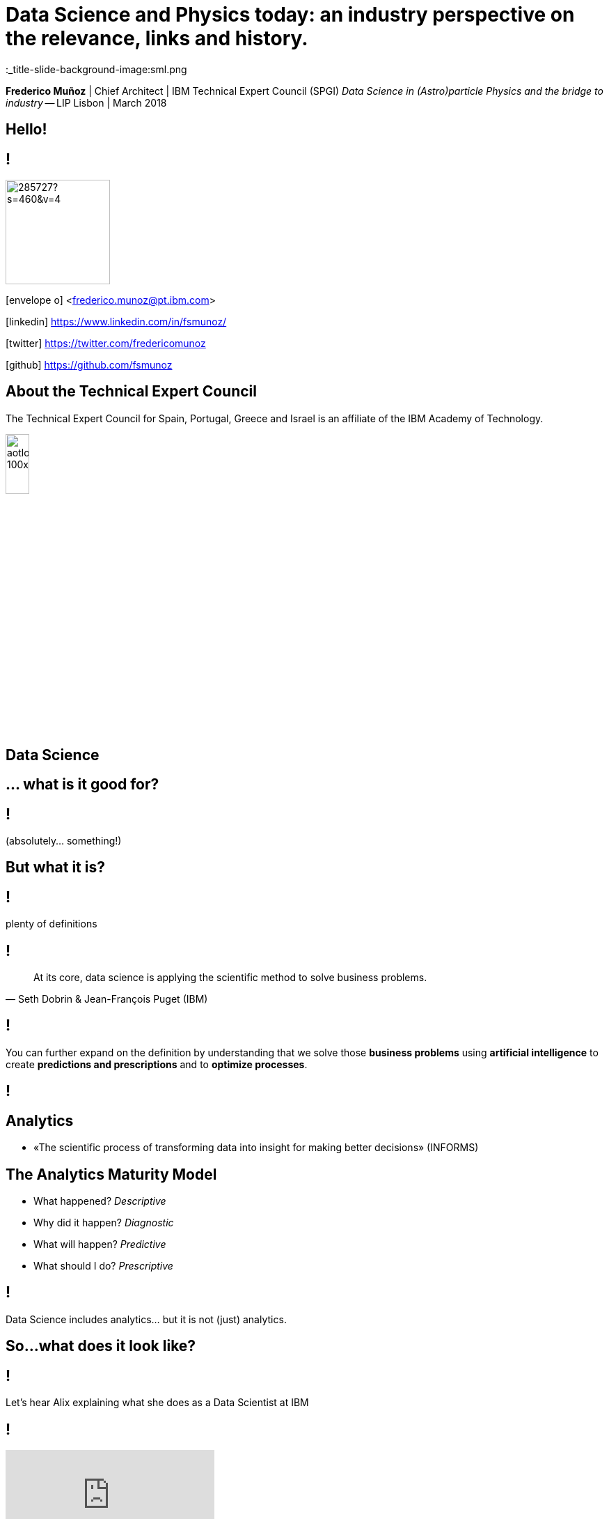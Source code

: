 = Data Science and Physics today: an industry perspective on the relevance, links and history.
:date: 15-Mar-2018
:slide-background-video: stars.webm
:title-slide-background-video: stars.webm
:title-slide-background-image:  http://www.sissa.it/tpp/images/cloudchamber.png
:_title-slide-background-image:sml.png
:_revealjs_center: false
:icons: font
:stem: latexmath


[.location]
*Frederico Muñoz* | Chief Architect | IBM Technical Expert Council (SPGI)
_Data Science in (Astro)particle Physics and the bridge to industry_ -- LIP
Lisbon | March 2018

[.big]
== Hello!

== !
image::https://avatars0.githubusercontent.com/u/285727?s=460&v=4[width="150", border="0"]

icon:envelope-o[] <frederico.munoz@pt.ibm.com>

icon:linkedin[] https://www.linkedin.com/in/fsmunoz/

icon:twitter[] https://twitter.com/fredericomunoz

icon:github[] https://github.com/fsmunoz

== About the Technical Expert Council

The Technical Expert Council for Spain, Portugal, Greece and Israel is
an affiliate of the IBM Academy of Technology.

image::https://researcher.watson.ibm.com/researcher/images/aotlogo_100x100.png[width=20%,role=inline] 

[.big]
== Data Science

[.big]
[background-image=https://az616578.vo.msecnd.net/files/2016/04/08/6359575544022138351572625345_bs.jpg]
== ... what is it good for?


== !

(absolutely... something!)

[.bigger]
== But what it is?

== !
plenty of definitions

== !
[.bigquote]
"At its core, data science is applying the scientific method to solve business problems."
-- Seth Dobrin & Jean-François Puget (IBM)

== !

You can further expand on the definition by understanding that we
solve those *business problems* using *artificial intelligence* to create
*predictions and prescriptions* and to *optimize processes*.

== !
[background-video="./stars.webm",options="loop,muted"]

== Analytics

[%step]
* «The scientific process of transforming data into insight for making better decisions» (INFORMS)

== The Analytics Maturity Model
[.step]
- What happened? _Descriptive_
- Why did it happen? _Diagnostic_
- What will happen? _Predictive_
- What should I do? _Prescriptive_

== !

Data Science includes analytics... but it is not (just) analytics.

== So...what does it look like?

== !
Let's hear Alix explaining what she does as a Data Scientist at IBM

== !
[.stretch]
video::7DnVAmbEBfk[youtube, options=autoplay]

[.big]
== Data Science

A _new frontier_ in Analytics?

== multiple domains, multiple skills

== !
image::datascientist_diagram.png[]
[.small]
(source: Stephan Kolassa on StackExchange)


== but... what about Physics?

[background-image=http://www.sissa.it/tpp/images/cloudchamber.png]
[.big]
== Is a background in Physics helpful?

== !
[.small]
(spoiler warning: the answer is "yes" regardless of the question)

== !

This is one "laundry list" of what IBM looks for in a Data Scientist

== !
[.step]
* Training as a scientist, with an MS or PhD
* Expertise in machine learning and statistics, with an emphasis on decision optimization
* Expertise in R, Python, or Scala
* Ability to transform and manage large data sets
* Proven ability to apply the skills above to real-world business problems
* Ability to evaluate model performance and tune it accordingly

== A Physics background prepares for *all* of them

== !

(do focus on the programming though)

== !
Crucially, Data Science is about...

[background-image=https://pmctvline2.files.wordpress.com/2016/07/star-trek-discovery-brent-spiner-data.jpg?w=620]
[.bigger]
== Data

== ...

[background-image=http://www.presentation-guru.com/wp-content/uploads/2017/06/data-visualization-1000x600.jpg]
[.bigger]
== Data

[.big]
== Lots of data

== and making sense out of data

[background-image="https://www.sciencealert.com/images/10352854943_12f4793308_k.jpg"]
== !

== sometimes more data ...

[background-image="sml_white.png"]
[.big]
== ...doesn't necessarily help

== !

(especially when you don't know what to do with it)

== But what's important is to keep asking.

[background-image=http://d2otcp20hyujm8.cloudfront.net/wp-content/uploads/2017/09/18083123/ka2-F2E7-8FF5-F1E2.jpg]
== !
[.bigquote]
"I am just a child who has never grown up. I still keep asking these 'how' and 'why' questions. Occasionally, I find an answer."
-- Stephen Hawking


== !
[.small]

..._Data science employs techniques and theories drawn from many
fields within the broad areas of mathematics, statistics,
chemometrics, information science, and computer science, including
*signal processing, probability models, machine learning, statistical
learning, data mining, database, data engineering, pattern recognition
and learning, visualization, predictive analytics, uncertainty
modeling, data warehousing, data compression, computer programming,
artificial intelligence, and high performance computing*..._

[background-video="./neurons.mp4",options="loop,muted"]
== most of that should sound awfully familiar to Physics graduates.

[.big]
== which explains why IBM has such long relation with Physics.

== ...and Physics Engineering...

== _... and Artificial Intelligence..._

[.bigger]
== ...and Science in general.

[background-image="http://www-03.ibm.com/press/us/en/attachment/34540.wss?fileId=ATTACH_FILE2&fileName=Binnig_Rohrer.jpg"]
[.big]
== Five IBM physicists have received the Nobel Prize in Physics

== !
[.step]
* Leo Esaki in 1973 for his work in semiconductors.
* Gerd Bining and Heinrich Rohrer in 1986 for the scanning tunneling microscope.
* Georg Bednorz and Alex Mueller in 1987 for research in superconductivity.

[.big]
== And not just Nobel prizes

Many essential scientific breakthroughs were born from IBM Research
through the decades.

== Quantum tunneling

1958: Leo Esaki's discovery of the semiconductor junction, called the Esaki diode, finds wide use in electronics applications	

[background-image=http://1.bp.blogspot.com/-0RDVXPxVh-g/U0xE4ANp3LI/AAAAAAAAABc/kJfowUD4Dnc/s1600/6.gif]
== Fractal Geometry

1967 - IBM, researcher *Benoît Mandelbrot*.

[background-image=https://c1.staticflickr.com/9/8119/8676926026_2ada5d22aa_h.jpg]
== Nanotechnology

1981: Gerd Binnig and Heinrich Rohrer invent the scanning tunneling microscope, revolutionizing our ability to manipulate solid surfaces the size of atoms.

== Quantum teleportation

1993: An international group of six scientists, including IBM Fellow Charles H. Bennett, confirmed the intuitions of the majority of science fiction writers by showing that perfect teleportation is indeed possible in principle, but only if the original is destroyed.


[background-image=https://images.theconversation.com/files/168950/original/file-20170511-32613-1ipnlda.jpg?ixlib=rb-1.1.0&rect=0%2C49%2C2048%2C993&q=45&auto=format&w=1356&h=668&fit=crop]
[.big]
== Deep Blue Chess

*1997: First computer to defeat human World Chess Champion, Garry Kasparov.*

[background-image=https://upload.wikimedia.org/wikipedia/commons/thumb/d/d3/IBM_Blue_Gene_P_supercomputer.jpg/1200px-IBM_Blue_Gene_P_supercomputer.jpg]
[.big]
== IBM Blue Gene

*2004: Supercomputer to observe protein folding and gene development.*


== ... and many others

[.small]
*1947*  Magnetic Core Memory  *1957*  Landauer Formalism - Conductance must come in Quantized Units
*1958*  Quantum Tunnelling *1960* Thin Film Heads
*1966*  Tunable Lasers *1966*  Two-Dimensional Electron Gas (2DEG)
*1967*  Josephson Junctions *1968*  DRAM - 1 Transistor RAM
*1974*  Dennard Scaling (aka Why Moore's Law also speeds up transistors in Lay Terms) *1978*  Scanning Tunneling Microscope (1986 Nobel Prize Winner)
*1982*  Thermodynamics of Computation *1983*  High Temperature Superconductors (1987 Nobel Prize Winner)
*1990*  Moving Atoms *1991*  RFID
*1993*  Quantum Teleportation *1993*  Seminal Contributions to the Theoretical Foundation of Quantum Information Processing
*1994*  High-Speed Silicon-Germanium Electronics *1997*  GMR - Giant Magnetoresistive Heads
*1998*  Copper Interconnect *2002*  SOI: Silicon on Insulator
*2002*  Theory of Nanoscale Material *2007*  High-K Gate Dieletric
*2008*  Racetrack Memory *2008*  Cooling 3D Chips
*2011*  Non-Planar Devices *2012*  Holey Optochip - 1 Terabit per Second Optical Bus
*2013*  Millimeter Wave


== more recently, and in the field of Artificial Intelligence

[.big]
== Watson Jeopardy! Challenge

== !
[%step]
* First computer to defeat TV game show Jeopardy! champions.
* Research teams are working to *adapt Watson to other information-intensive fields*, such as telecommunications, financial services and government.

[.big]
== From that we have built something special

[.big]
[background-video="./neurons.mp4",options="loop,muted"]
== a whole portfolio of Data Science, AI and Machine Learning solutions.

== ...integrated and working together and with researchers

[.bigger]
== IBM Watson Data Platform

[.big]
== collaboration

[.big]
== integration

[.big]
== discovery

[.big]
== openness

[.big]
== full lifecycle

== (from getting the data to showing it)

[.big]
[background-video="./stars.webm",options="loop,muted"]
== in IBM Cloud

== _of course_

== !

* Data governance
* Data preparation
* Data analysis
* Model creation
* Building apps

== We use this to build interesting things

== !

an example

== Adam Cox, Watson Data Platform, IBM.

[.small]
"Former astro-particle experimental physicist (neutrino physics and
direct dark matter detection). Experience in all aspects of
constructing large hardware and software projects, such as system
design and integration, hardware design, hardware programming,
commissioning and calibration, software engineering, data management
and statistical analysis. As a Developer Advocate I build interesting
data science projects for citizen scientists utilizing IBM Cloud
technologies."

[background-image=https://cdn-images-1.medium.com/max/600/1*Pp7iwy5FXXOp5zCJIVVChg.jpeg]
== SETI @ IBM Cloud

A citizen scientist project to apply deep learning to improve the
state of the art in the search for extraterrestrial intelligence
(SETI) research.

[background-image=https://cdn-images-1.medium.com/max/600/1*lztrJJuhkBtxdomORdT2yA.png]
== !
[.black]
Deep Neural Networks have been trained to classify simulated
radio-telescope signals with 95% accuracy.

https://medium.com/ibm-watson-data-lab/using-artificial-intelligence-to-search-for-extraterrestrial-intelligence-ec19169e01af


== _Cleaning noise_ it's a huge parte of Data Science

== !

...Nyquist noise... Brownian motion... stochastic processes...

== Rings a bell?

== Data Scientist: The Sexiest Job of the 21st Century

== LinkedIn

Jonathan Goldman, PhD in Physics from Stanford "...was intrigued by
the linking he did see going on and by the richness of the user
profiles. It all made for messy data and unwieldy analysis, but as he
began exploring people’s connections, he started to see
possibilities. He began forming theories, testing hunches, and finding
patterns that allowed him to predict whose networks a given profile
would land in..."

https://hbr.org/2012/10/data-scientist-the-sexiest-job-of-the-21st-century

[.big]
== We have many active projects in these and other fields

== in fact, we have a Cognite Asset Factory

[.huger]
θ

== _right next to you_


[.big]
== Back to Physics...

== !
and on a more personal note.

== My own background has helped me in Data Science

== !
[.step]
* Analyse many different types of data sources in search for relations
* Observe social relations and apply scientific principles to the subject matter
* Discover new material evidence and cross-check it with the existing scientific consensus
* Select appropriate models depending on the data and the goals
* Critically review the discovery process and suggest improvements

[background-image="https://www.thetimes.co.uk/imageserver/image/methode%2Fsundaytimes%2Fprod%2Fweb%2Fbin%2F29e092be-e279-11e7-b446-30898d5bb4d6.jpg"]
== ! 

== Nothing?

[background-image="https://i2.wp.com/jerimumgeek.oportaln10.com.br/wp-content/uploads/2016/09/indiana-jones.jpg?fit=1282%2C812&ssl=1"]
== !

[background-image=https://alexraphael.files.wordpress.com/2015/10/film-quizzes-archeology-film-4.png]
== !

== ... but when faced with being limited in certain areas...


[background-image="https://www.delo.si/assets/media/picture/20130709/Znanost__Bohr_1_hires.jpeg0.jpeg?rev=1"]
== !
[.bigquote]
"I don't know. It was in some way my life, you see."
-- Niels Bohr

[background-image="ibm_old.jpg"]
== We've been here for a while

== and helped to achieve some rather important things

[background-video="./moon.mp4",options="loop,muted"]
[.big]
== some (extremely) big

[background-video="./boy.mp4",options="loop,muted"]
[.big]
== some (extremely) small

[background-image="http://research.ibm.com/ibm-q/images/card-360.jpg"]
[.big]
== but always shaping the future


[.big]
== Quantum Computing


== !

In the summer of 1981, IBM and MIT organized a landmark event called
the First Conference on the Physics of Computation.

It took place at Endicott House, a French-style mansion not far from
the MIT campus.

[background-image="https://cdn.technologyreview.com/i/images/ma18-quantum2.png""]
== !

Bennett and others realized that some kinds of computations that are
exponentially time consuming, or even impossible, could be efficiently
performed with the help of quantum phenomena. A quantum computer would
store information in quantum bits, or qubits.

[background-image="http://static.dnaindia.com/sites/default/files/styles/full/public/2017/02/08/546623-2-richard-feynman-wiki-commons.jpg"]
== !

"Nature is quantum, goddamn it! So if we want to simulate it, we need a quantum computer!"
-- Richard Feynman

== !
[.stretch]
video::o-FyH2A7Ed0[youtube, start=0, options=autoplay]

[background-image="http://research.ibm.com/ibm-q/images/card-360.jpg"]
== IBM Q

An industry-first initiative to build commercially available universal
quantum computers for business and science.

== !

* 20 qubit available, 50 qubit developed
* QISkit: open to *anyone* for development.
* IBM Q Network: advancing quantum computing together


[.big]
== These are all reasons behind IBM's motto

[.huger]
== THINK


[background-image="./lisbon.jpg"]
[.big]
== Thank you!


== Some final links

[.big]
== Community

Tools, algorithms and approaches are incresingly more open and social.

* Cognitive Class: Build Data Science and Cognitive Computing skills
_for free_ today  https://cognitiveclass.ai
* Data Scientist Workbench: virtual lab with Data Science tools ready to explore and put to use https://datascientistworkbench.com/

== !

* Data Science Experience: Learn, create and collaborate https://datascience.ibm.com/
* IBM Code: Code patterns, tech talks, open source projects, developer advocates, dynamic communities, upcoming events. https://developer.ibm.com/code/
* IBM Cloud: integrate all IBM
  services with your solution, including Watson & Analytics services https://console.bluemix.net/catalog/




== References
* Fractal animation by Alexandre Tavernier (http://coolfractalanimations.blogspot.pt/2014/05/mandelbrot-set-animation-color-changes.html)
* IBM AI Research: https://researcher.watson.ibm.com/researcher/view_page.php?id=6813
* Neurons image by Michelle Kuykendal and Gareth Guvanasen (Georgia Tech's NeuroLab): https://www.youtube.com/watch?v=yy994HpFudc
* Spring cloud time lapse by Harrison Rowntree (https://www.youtube.com/watch?v=Qu7mcKZgqv0)



